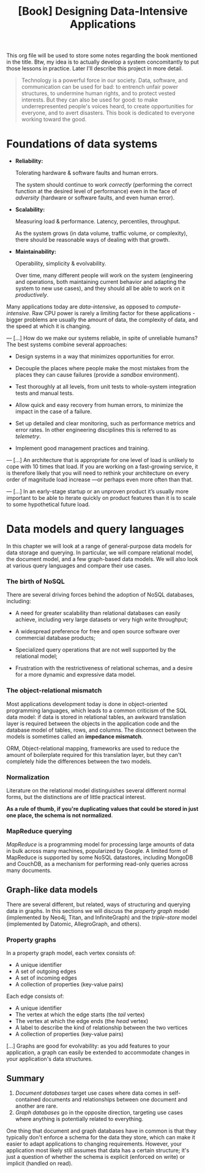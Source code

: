 :PROPERTIES:
:ID:       61e93da7-245e-4b05-a68b-29140f926091
:END:
#+title: [Book] Designing Data-Intensive Applications

This org file will  be used to store some notes regarding  the book mentioned in
the title.  Btw, my idea  is to actually develop  a system concomitantly  to put
those lessons in practice. Later I'll describe this project in more detail.

#+BEGIN_QUOTE

  Technology  is  a   powerful  force  in  our  society.   Data,  software,  and
  communication can  be used for  bad: to  entrench unfair power  structures, to
  undermine human rights, and to protect  vested interests. But they can also be
  used  for good:  to make  underrepresented  people's voices  heard, to  create
  opportunities for everyone, and to avert disasters.  This book is dedicated to
  everyone working toward the good.

#+END_QUOTE

* Foundations of data systems

+ *Reliability:*

  Tolerating hardware & software faults and human errors.

  The  system  should  continue  to work  /correctly/  (performing  the  correct
  function at the desired level of  performance) even in the face of /adversity/
  (hardware or software faults, and even human error).
  
+ *Scalability:*

  Measuring load & performance. Latency, percentiles, throughput.

  As the  system grows (in  data volume,  traffic volume, or  complexity), there
  should be reasonable ways of dealing with that growth.
  
+ *Maintainability:*

  Operability, simplicity & evolvability.

  Over time,  many different  people will  work on  the system  (engineering and
  operations, both maintaining  current behavior and adapting the  system to new
  use cases), and they should all be able to work on it /productively/.

Many    applications    today    are    /data-intensive/,    as    opposed    to
/compute-intensive/.  Raw  CPU power  is  rarely  a  limiting factor  for  these
applications - bigger problems are usually the amount of data, the complexity of
data, and the speed at which it is changing.

---
[...] How do we  make our systems reliable, in spite  of unreliable humans?  The
best systems combine several approaches:

- Design systems in a way that minimizes opportunities for error.

- Decouple the places where people make the most mistakes from the places they
  can cause failures (provide a /sandbox/ environment).

- Test thoroughly at all levels, from unit tests to whole-system integration tests
  and manual tests.

- Allow quick and easy recovery from human errors, to minimize the impact in the
  case of a failure.

- Set up detailed and clear monitoring, such as performance metrics and error rates.
  In other engineering disciplines this is referred to as /telemetry/.

- Implement good management practices and training.

---
[...] An architecture that  is appropriate for one level of  load is unlikely to
cope with 10 times  that load. If you are working on  a fast-growing service, it
is therefore  likely that you  will need to  rethink your architecture  on every
order of magnitude load increase —or perhaps even more often than that.

---
[...]   In an  early-stage  startup or  an unproven  product  it’s usually  more
important to be able to iterate quickly  on product features than it is to scale
to some hypothetical future load.

* Data models and query languages

In this chapter we will look at  a range of general-purpose data models for data
storage  and querying.  In particular,  we  will compare  relational model,  the
document model, and a few graph-based data  models. We will also look at various
query languages and compare their use cases.

*** The birth of NoSQL

There  are  several driving  forces  behind  the  adoption of  NoSQL  databases,
including:

- A need for  greater scalability than relational databases  can easily achieve,
  including very large datasets or very high write throughput;

- A  widespread preference  for free  and open  source software  over commercial
  database products;

- Specialized query  operations that  are not well  supported by  the relational
  model;

- Frustration with the restrictiveness of relational schemas, and a desire for a
  more dynamic and expressive data model.

*** The object-relational mismatch

Most  applications  development today  is  done  in object-oriented  programming
languages, which leads to  a common criticism of the SQL data  model: if data is
stored in  relational tables, an  awkward translation layer is  required between
the objects in the application code and  the database model of tables, rows, and
columns. The  disconnect between  the models is  sometimes called  an *impedance
mismatch*.

ORM,  Object-relational mapping,  frameworks are  used to  reduce the  amount of
boilerplate required for this translation  layer, but they can't completely hide
the differences between the two models.

*** Normalization

Literature on the relational model distinguishes several different normal forms,
but the distinctions  are of little practical  interest.

*As a rule of  thumb, if you're duplicating values that could  be stored in just
one place, the schema is not normalized*.

*** MapReduce querying

/MapReduce/ is a programming model for  processing large amounts of data in bulk
across many  machines, popularized  by Google.  A limited  form of  MapReduce is
supported  by  some  NoSQL  datastores,  including MongoDB  and  CouchDB,  as  a
mechanism for performing read-only queries across many documents.

** Graph-like data models

There are several different, but related, ways of structuring and querying data
in graphs. In this sections we will discuss the /property graph/ model
(implemented by Neo4j, Titan, and InfiniteGraph) and the /triple-store/ model
(implemented by Datomic, AllegroGraph, and others).

*** Property graphs

In a property graph model, each vertex consists of:

+ A unique identifier
+ A set of outgoing edges
+ A set of incoming edges
+ A collection of properties (key-value pairs)

Each edge consists of:

+ A unique identifier
+ The vertex at which the edge starts (the /tail/ vertex)
+ The vertex at which the edge ends (the /head/ vertex)
+ A label to describe the kind of relationship between the two vertices
+ A collection of properties (key-value pairs)

[...] Graphs are good for evolvability: as you add features to your application,
a graph can easily be extended to accommodate changes in your application's data
structures.

** Summary

1. /Document databases/ target use cases where data comes in self-contained
   documents and relationships between one document and another are rare.
2. /Graph databases/ go in the opposite direction, targeting use cases where
   anything is potentially related to everything.

One thing that document and graph databases have in common is that they
typically don't enforce a schema for the data they store, which can make it
easier to adapt applications to changing requirements. However, your application
most likely still assumes that data has a certain structure; it's just a
question of whether the schema is explicit (enforced on write) or implicit
(handled on read).
